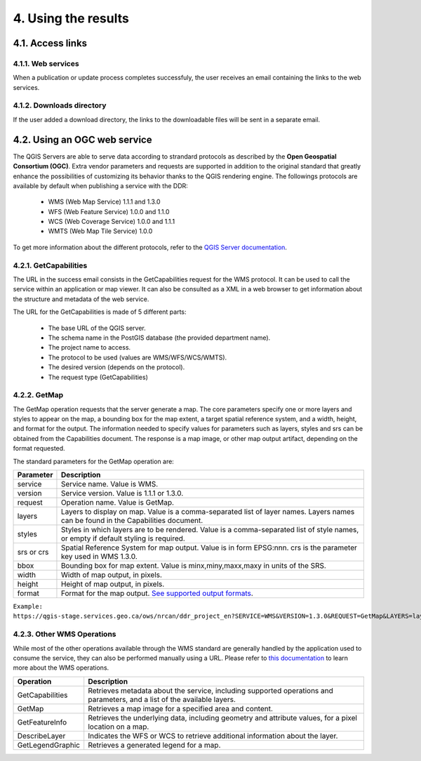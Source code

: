 4. Using the results
====================

4.1. Access links
-----------------

4.1.1. Web services
~~~~~~~~~~~~~~~~~~~

When a publication or update process completes successfuly, the user receives an email containing the links to the web services. 

.. image:: media/email.png

4.1.2. Downloads directory
~~~~~~~~~~~~~~~~~~~~~~~~~~

If the user added a download directory, the links to the downloadable files will be sent in a separate email.

4.2. Using an OGC web service
-----------------------------

The QGIS Servers are able to serve data according to strandard protocols as described by the **Open Geospatial Consortium (OGC)**. Extra vendor parameters and requests are supported in addition to the original standard that greatly enhance the possibilities of customizing its behavior thanks to the QGIS rendering engine. The followings protocols are available by default when publishing a service with the DDR:

	* WMS (Web Map Service) 1.1.1 and 1.3.0
	* WFS (Web Feature Service) 1.0.0 and 1.1.0
	* WCS (Web Coverage Service) 1.0.0 and 1.1.1
	* WMTS (Web Map Tile Service) 1.0.0
	
To get more information about the different protocols, refer to the `QGIS Server documentation`_.

.. _QGIS Server documentation: https://docs.qgis.org/3.28/en/docs/server_manual/services.html

4.2.1. GetCapabilities
~~~~~~~~~~~~~~~~~~~~~~

The URL in the success email consists in the GetCapabilities request for the WMS protocol. It can be used to call the service within an application or map viewer. It can also be consulted as a XML in a web browser to get information about the structure and metadata of the web service.

The URL for the GetCapabilities is made of 5 different parts:

	* The base URL of the QGIS server.
	* The schema name in the PostGIS database (the provided department name).
	* The project name to access.
	* The protocol to be used (values are WMS/WFS/WCS/WMTS).
	* The desired version (depends on the protocol).
	* The request type (GetCapabilities)
	
	.. image:: media/getcap.png

4.2.2. GetMap
~~~~~~~~~~~~~

The GetMap operation requests that the server generate a map. The core parameters specify one or more layers and styles to appear on the map, a bounding box for the map extent, a target spatial reference system, and a width, height, and format for the output. The information needed to specify values for parameters such as layers, styles and srs can be obtained from the Capabilities document. The response is a map image, or other map output artifact, depending on the format requested.

The standard parameters for the GetMap operation are:

+-------------+--------------------------------------------------------------------------------------------------------------------------------------+
| Parameter   | Description                                                                                                                          |
+=============+======================================================================================================================================+
| service     | Service name. Value is WMS.                                                                                                          |
+-------------+--------------------------------------------------------------------------------------------------------------------------------------+
| version     | Service version. Value is 1.1.1 or 1.3.0.                                                                                            |
+-------------+--------------------------------------------------------------------------------------------------------------------------------------+
| request     | Operation name. Value is GetMap.                                                                                                     |
+-------------+--------------------------------------------------------------------------------------------------------------------------------------+
| layers      | Layers to display on map. Value is a comma-separated list of layer names. Layers names can be found in the Capabilities document.    |
+-------------+--------------------------------------------------------------------------------------------------------------------------------------+
| styles      | Styles in which layers are to be rendered. Value is a comma-separated list of style names, or empty if default styling is required.  |
+-------------+--------------------------------------------------------------------------------------------------------------------------------------+
| srs or crs  | Spatial Reference System for map output. Value is in form EPSG:nnn. crs is the parameter key used in WMS 1.3.0.                      |
+-------------+--------------------------------------------------------------------------------------------------------------------------------------+
| bbox        | Bounding box for map extent. Value is minx,miny,maxx,maxy in units of the SRS.                                                       |
+-------------+--------------------------------------------------------------------------------------------------------------------------------------+
| width       | Width of map output, in pixels.                                                                                                      |
+-------------+--------------------------------------------------------------------------------------------------------------------------------------+
| height      | Height of map output, in pixels.                                                                                                     |
+-------------+--------------------------------------------------------------------------------------------------------------------------------------+
| format      | Format for the map output. `See supported output formats`_.                                                                          |
+-------------+--------------------------------------------------------------------------------------------------------------------------------------+

``Example: https://qgis-stage.services.geo.ca/ows/nrcan/ddr_project_en?SERVICE=WMS&VERSION=1.3.0&REQUEST=GetMap&LAYERS=layer1&STYLES=&CRS=EPSG:3978&BBOX=-2645312,-702646,3270311,3983398&WIDTH=1680&HEIGHT=818&FORMAT=image/png``

.. _See supported output formats: https://docs.geoserver.org/2.22.x/en/user/services/wms/reference.html

4.2.3. Other WMS Operations
~~~~~~~~~~~~~~~~~~~~~~~~~~~

While most of the other operations available through the WMS standard are generally handled by the application used to consume the service, they can also be performed manually using a URL. Please refer to `this documentation`_ to learn more about the WMS operations.

+------------------+----------------------------------------------------------------------------------------------------------------------------+
| Operation        | Description                                                                                                                |
+==================+============================================================================================================================+
| GetCapabilities  | Retrieves metadata about the service, including supported operations and parameters, and a list of the available layers.   |
+------------------+----------------------------------------------------------------------------------------------------------------------------+
| GetMap           | Retrieves a map image for a specified area and content.                                                                    |
+------------------+----------------------------------------------------------------------------------------------------------------------------+
| GetFeatureInfo   | Retrieves the underlying data, including geometry and attribute values, for a pixel location on a map.                     |
+------------------+----------------------------------------------------------------------------------------------------------------------------+
| DescribeLayer    | Indicates the WFS or WCS to retrieve additional information about the layer.                                               |
+------------------+----------------------------------------------------------------------------------------------------------------------------+
| GetLegendGraphic | Retrieves a generated legend for a map.                                                                                    |
+------------------+----------------------------------------------------------------------------------------------------------------------------+

.. _this documentation: https://docs.geoserver.org/2.22.x/en/user/services/wms/reference.html
